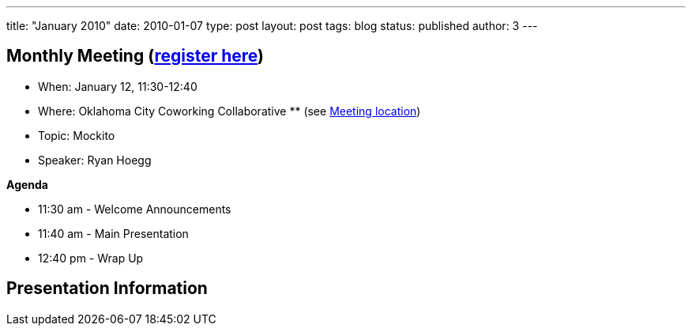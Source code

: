 ---
title: "January 2010"
date: 2010-01-07
type: post
layout: post
tags: blog
status: published
author: 3
---

== Monthly Meeting (link:/registration[register here])

* When: January 12, 11:30-12:40
* Where: Oklahoma City Coworking Collaborative **
(see http://okccoco.com/?page_id=109[Meeting location])
* Topic: Mockito
* Speaker: Ryan Hoegg

*Agenda*

* 11:30 am - Welcome Announcements
* 11:40 am - Main Presentation
* 12:40 pm - Wrap Up

== Presentation Information
